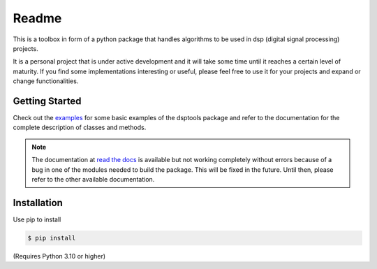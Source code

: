 ======
Readme
======

This is a toolbox in form of a python package that handles algorithms to be used in dsp (digital signal processing) projects.

It is a personal project that is under active development and it will take some time until it reaches a certain level of maturity.
If you find some implementations interesting or useful, please feel free to use it for your projects and expand or change
functionalities.

Getting Started
===============

Check out the `examples`_ for some basic examples of the dsptools package
and refer to the documentation for the complete description of classes and methods.

.. note::
    The documentation at `read the docs`_ is available but not working completely without errors
    because of a bug in one of the modules needed to build the package. This will be fixed in the future.
    Until then, please refer to the other available documentation.

Installation
============

Use pip to install 

.. code-block:: console

    $ pip install 

(Requires Python 3.10 or higher)

.. _read the docs: http://dsptools.readthedocs.io/
.. _examples: https://github.com/nico-franco-gomez/dsptools/tree/main/examples
